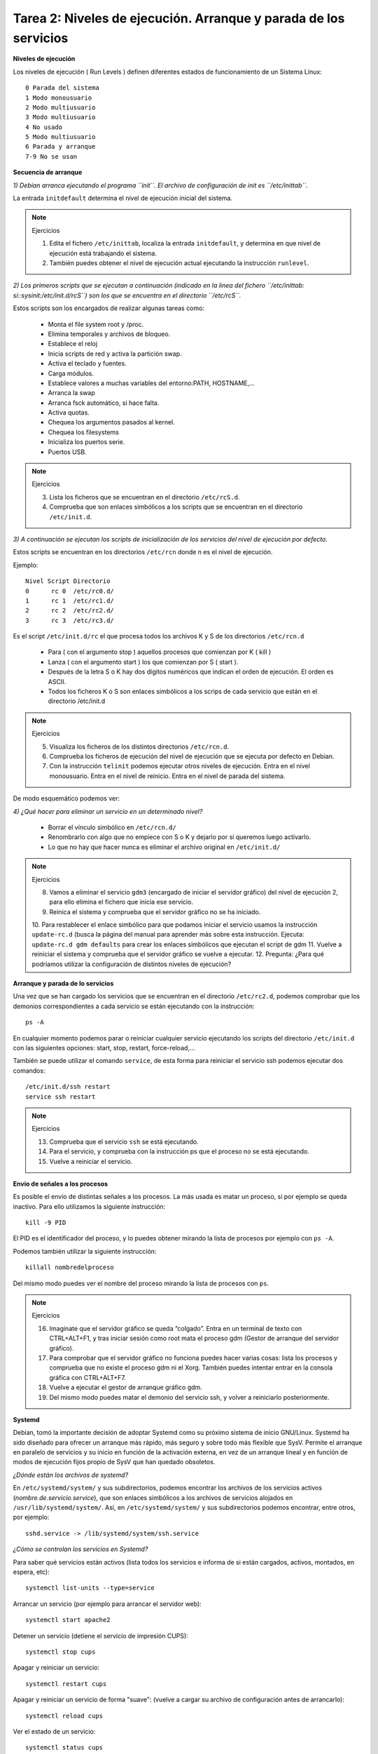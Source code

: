 Tarea 2: Niveles de ejecución. Arranque y parada de los servicios
=================================================================

**Niveles de ejecución**

Los niveles de ejecución ( Run Levels ) definen diferentes estados de funcionamiento de un Sistema Linux::

    0 Parada del sistema
    1 Modo monousuario
    2 Modo multiusuario
    3 Modo multiusuario
    4 No usado
    5 Modo multiusuario
    6 Parada y arranque
    7-9 No se usan

**Secuencia de arranque**

*1) Debian arranca ejecutando el programa ``init``. El archivo de configuración de init es ``/etc/inittab``.*

La entrada ``initdefault`` determina el nivel de ejecución inicial del sistema.

.. note::

    Ejercicios

    1. Edita el fichero ``/etc/inittab``, localiza la entrada ``initdefault``, y determina en que nivel de ejecución está trabajando el sistema.
    2. También puedes obtener el nivel de ejecución actual ejecutando la instrucción ``runlevel``.

*2) Los primeros scripts que se ejecutan a continuación (indicado en la linea del fichero ``/etc/inittab: si::sysinit:/etc/init.d/rcS``) son los que se encuentra en el directorio ``/etc/rcS``.*

Estos scripts son los encargados de realizar algunas tareas como:

    * Monta el file system root y /proc.
    * Elimina temporales y archivos de bloqueo.
    * Establece el reloj
    * Inicia scripts de red y activa la partición swap.
    * Activa el teclado y fuentes.
    * Carga módulos.
    * Establece valores a muchas variables del entorno:PATH, HOSTNAME,…
    * Arranca la swap
    * Arranca fsck automático, si hace falta.
    * Activa quotas.
    * Chequea los argumentos pasados al kernel.
    * Chequea los filesystems
    * Inicializa los puertos serie.
    * Puertos USB.

.. note::

    Ejercicios

    3. Lista los ficheros que se encuentran en el directorio ``/etc/rcS.d``.
    4. Comprueba que son enlaces simbólicos a los scripts que se encuentran en el directorio ``/etc/init.d``.

*3)  A continuación se ejecutan los scripts de inicialización de los servicios del nivel de ejecución por defecto.*

Estos scripts se encuentran en los directorios ``/etc/rcn`` donde n es el nivel de ejecución.

Ejemplo::

    Nivel Script Directorio
    0      rc 0  /etc/rc0.d/
    1      rc 1  /etc/rc1.d/
    2      rc 2  /etc/rc2.d/
    3      rc 3  /etc/rc3.d/

Es el script ``/etc/init.d/rc`` el que procesa todos los archivos K y S de los directorios ``/etc/rcn.d``

    * Para ( con el argumento stop ) aquellos procesos que comienzan por K ( kill )
    * Lanza ( con el argumento start ) los que comienzan por S ( start ).
    * Después de la letra S o K hay dos dígitos numéricos que indican el orden de ejecución. El orden es ASCII.
    * Todos los ficheros K o S son enlaces simbólicos a los scrips de cada servicio que están en el directorio /etc/init.d

.. note::

    Ejercicios

    5. Visualiza los ficheros de los distintos directorios ``/etc/rcn.d``.
    6. Comprueba los ficheros de ejecución del nivel de ejecución que se ejecuta por defecto en Debian.
    7. Con la instrucción ``telinit`` podemos ejecutar otros niveles de ejecución. Entra en el nivel monousuario. Entra en el nivel de reinicio. Entra en el nivel de parada del sistema.

De modo esquemático podemos ver:

.. image:: img/niveles.png

*4) ¿Qué hacer para eliminar un servicio en un determinado nivel?*

    * Borrar el vínculo simbólico en ``/etc/rcn.d/``
    * Renombrarlo con algo que no empiece con S o K y dejarlo por si queremos luego activarlo.
    * Lo que no hay que hacer nunca es eliminar el archivo original en ``/etc/init.d/``

.. note::

    Ejercicios  

    8. Vamos a eliminar el servicio ``gdm3`` (encargado de iniciar el servidor gráfico) del nivel de ejecución 2, para ello elimina el fichero que inicia ese servicio. 
    9. Reinica el sistema y comprueba que el servidor gráfico no se ha iniciado.    
    10. Para restablecer el enlace simbólico para que podamos iniciar el servicio usamos la instrucción ``update-rc.d`` (busca la página del manual para aprender más sobre esta instrucción. Ejecuta:
    ``update-rc.d gdm defaults`` para crear los enlaces simbólicos que ejecutan el script de gdm    
    11. Vuelve a reiniciar el sistema y comprueba que el servidor gráfico se vuelve a ejecutar. 
    12. Pregunta: ¿Para qué podríamos utilizar la configuración de distintos niveles de ejecución?  

**Arranque y parada de lo servicios**

Una vez que se han cargado los servicios que se encuentran en el directorio ``/etc/rc2.d``, podemos comprobar que los demonios correspondientes a cada servicio se están ejecutando con la instrucción::

    ps -A

En cualquier momento podemos parar o reiniciar cualquier servicio ejecutando los scripts del directorio ``/etc/init.d`` con las siguientes opciones: start, stop, restart, force-reload,...

También se puede utilizar el comando ``service``, de esta forma para reiniciar el servicio ssh podemos ejecutar dos comandos::

    /etc/init.d/ssh restart
    service ssh restart

.. note::

    Ejercicios  

    13. Comprueba que el servicio ``ssh`` se está ejecutando.   
    14. Para el servicio, y comprueba con la instrucción ps que el proceso no se está ejecutando.   
    15. Vuelve a reiniciar el servicio.

**Envío de señales a los procesos**

Es posible el envío de distintas señales a los procesos. La más usada es matar un proceso, si por ejemplo se queda inactivo. Para ello utilizamos la siguiente instrucción::

    kill -9 PID

El PID es el identificador del proceso, y lo puedes obtener mirando la lista de procesos por ejemplo con ``ps -A``.

Podemos también utilizar la siguiente instrucción::

    killall nombredelproceso

Del mismo modo puedes ver el nombre del proceso mirando la lista de procesos con ``ps``.

.. note::

    Ejercicios

    16. Imagínate que el servidor gráfico se queda “colgado”. Entra en un terminal de texto con CTRL+ALT+F1, y tras iniciar sesión como root mata el proceso gdm (Gestor de arranque del servidor gráfico).
    17. Para comprobar que el servidor gráfico no funciona puedes hacer varias cosas: lista los procesos y comprueba que no existe el proceso gdm ni el Xorg. También puedes intentar entrar en la consola gráfica con CTRL+ALT+F7.
    18. Vuelve a ejecutar el gestor de arranque gráfico gdm.
    19. Del mismo modo puedes matar el demonio del servicio ssh, y volver a reiniciarlo posteriormente.

**Systemd**

Debian, tomó la importante decisión de adoptar Systemd como su próximo sistema de inicio GNU/Linux. Systemd ha sido diseñado para ofrecer un arranque más rápido, más seguro y sobre todo más flexible que SysV. Permite el arranque en paralelo de servicios y su inicio en función de la activación externa, en vez de un arranque lineal y en función de modos de ejecución fijos propio de SysV que han quedado obsoletos.

*¿Dónde están los archivos de systemd?*

En ``/etc/systemd/system/``  y sus subdirectorios, podemos encontrar los archivos de los servicios activos (*nombre.de.servicio.service*), que son enlaces simbólicos a los archivos de servicios alojados en ``/usr/lib/systemd/system/``. Así, en ``/etc/systemd/system/`` y sus subdirectorios podemos encontrar, entre otros, por ejemplo::

    sshd.service -> /lib/systemd/system/ssh.service

*¿Cómo se controlan los servicios en Systemd?*

Para saber qué servicios están activos (lista todos los servicios e informa de si están cargados, activos, montados, en espera, etc)::

    systemctl list-units --type=service

Arrancar un servicio (por ejemplo para arrancar el servidor web)::

    systemctl start apache2    

Detener un servicio (detiene el servicio de impresión CUPS)::

    systemctl stop cups    

Apagar y reiniciar un servicio::

    systemctl restart cups

Apagar y reiniciar un servicio de forma "suave": (vuelve a cargar su archivo de configuración antes de arrancarlo)::

    systemctl reload cups    

Ver el estado de un servicio::

    systemctl status cups

Para hacer que un servicio se inicie al arrancar el ordenador (hará que Samba se incicie al arranque del ordenador)::

    systemctl enable smbd     

Podemos desactivarlo en el arranque de la siguiente manera::

    systemctl disable smbd   

Podemos observar que la orden ``systemctl enable smbd``, lo que hará será crear el enlace simbólico en ``/etc/systemd/system/``, que apunte al servicio ``smbd.service`` que reside en ``/usr/lib/systemd/system/``, de forma que Systemd active el servicio Samba en el próximo arranque del sistema.

**Targets**

systemd utiliza targets («objetivos») que sirven a un propósito similar a los runlevels («niveles de ejecución»), pero que tienen un comportamiento un poco diferente. Cada target se nomina, en lugar de numerarse, y está destinado a servir a un propósito específico con la posibilidad de realizar más de una acción al mismo tiempo. Algunos targets son activados heredando todos los servicios de otro target e implementando servicios adicionales. 

La correspondencia entre runlevels y targets es la siguiente:

================    =================   =====
Runlevel de SysV    Target de systemd   Notas
================    =================   =====
0   runlevel0.target, poweroff.target   Detiene el sistema.
1, s, single    runlevel1.target, rescue.target     Modalidad de usuario único.
2, 4    runlevel2.target, runlevel4.target, multi-user.target   Definidos por el usuario. Preconfigurados a 3.
3   runlevel3.target, multi-user.target     Multiusuario, no gráfica. Los usuarios, por lo general, pueden acceder a través de múltiples consolas o a través de la red.
5   runlevel5.target, graphical.target  Multiusuario, gráfica. Por lo general, tiene todos los servicios del nivel de ejecución 3, además de un inicio de sesión gráfica.
6   runlevel6.target, reboot.target     Reinicia el sistema.
emergency   emergency.target    Consola de emergencia. 
================    =================   =====

Para saber los targets que están cargados::

    systemctl list-units --type=target

Para cambiar de un target a otro, por ejemplo para reiniciar el sistema podemos ejecutar::

    systemctl isolate reboot.target

**Logs de procesos**

Los logs de los procesos se guardan en el directorio ``/var/log/``, por ejemplo el fichero syslog es el principal, y en él podemos encontrar mensajes de distintos procesos (por ejemplo el servidor dhcp). Algunos servicios tienen su propio fichero de log, por ejemplo ``/var/log/apache2/error.log``.

Normalmente para ver la últimas líneas del fichero de log, utilizamos el siguiente comando::

    tailf /var/log/syslog

Con systemd tenemos otra manera de ver los logs, si al iniciar un servicio nos da un error, podemos ver los mensajes del log con la instrucción::

    journalctl -xn

.. note::

    Ejercicios  

    20. Para el servicio ``ssh``, con systemd.  
    21. Modifica el fichero de configuración del servidor ``/etc/ssh/sshd_config``, borra alguna letra para que se produzca un error al inciar el servicio. Inicia el servidor con systemd y comprueba que hay un error.    
    22. Ejecuta la instrucción adecuada para ver el error que se ha producido.  
    23. Arregla el fichero de configuración y vuelve a iniciar el servicio.
